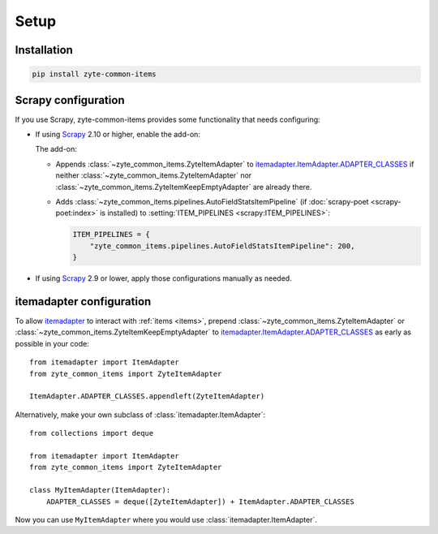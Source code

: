 =====
Setup
=====

Installation
============

.. code-block:: bash

    pip install zyte-common-items


.. _configuration:
.. _scrapy-config:

Scrapy configuration
====================

If you use Scrapy, zyte-common-items provides some functionality that needs
configuring:

-   If using Scrapy_ 2.10 or higher, enable the add-on:

    .. code-block:: python
        :caption: settings.py

        ADDONS = {
            "zyte_common_items.Addon": 400,
        }

    The add-on:

    -   Appends :class:`~zyte_common_items.ZyteItemAdapter` to
        itemadapter.ItemAdapter.ADAPTER_CLASSES_ if neither
        :class:`~zyte_common_items.ZyteItemAdapter` nor
        :class:`~zyte_common_items.ZyteItemKeepEmptyAdapter` are already there.

    -   Adds :class:`~zyte_common_items.pipelines.AutoFieldStatsItemPipeline`
        (if :doc:`scrapy-poet <scrapy-poet:index>` is installed) to
        :setting:`ITEM_PIPELINES <scrapy:ITEM_PIPELINES>`:

        .. code-block:: python

            ITEM_PIPELINES = {
                "zyte_common_items.pipelines.AutoFieldStatsItemPipeline": 200,
            }

-   If using Scrapy_ 2.9 or lower, apply those configurations manually as
    needed.


.. _itemadapter-config:

itemadapter configuration
=========================

To allow itemadapter_ to interact with :ref:`items <items>`, prepend
:class:`~zyte_common_items.ZyteItemAdapter` or
:class:`~zyte_common_items.ZyteItemKeepEmptyAdapter` to
itemadapter.ItemAdapter.ADAPTER_CLASSES_ as early as possible in your code::

    from itemadapter import ItemAdapter
    from zyte_common_items import ZyteItemAdapter

    ItemAdapter.ADAPTER_CLASSES.appendleft(ZyteItemAdapter)


Alternatively, make your own subclass of :class:`itemadapter.ItemAdapter`::

    from collections import deque

    from itemadapter import ItemAdapter
    from zyte_common_items import ZyteItemAdapter

    class MyItemAdapter(ItemAdapter):
        ADAPTER_CLASSES = deque([ZyteItemAdapter]) + ItemAdapter.ADAPTER_CLASSES

Now you can use ``MyItemAdapter`` where you would use
:class:`itemadapter.ItemAdapter`.

.. _itemadapter: https://github.com/scrapy/itemadapter#itemadapter
.. _itemadapter.ItemAdapter.ADAPTER_CLASSES: https://github.com/scrapy/itemadapter#class-attribute-adapter_classes-collectionsdeque
.. _Scrapy: https://scrapy.org/
